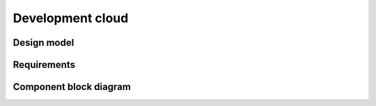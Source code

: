 .. _development-cloud:

=================
Development cloud
=================

Design model
~~~~~~~~~~~~

Requirements
~~~~~~~~~~~~

Component block diagram
~~~~~~~~~~~~~~~~~~~~~~~

